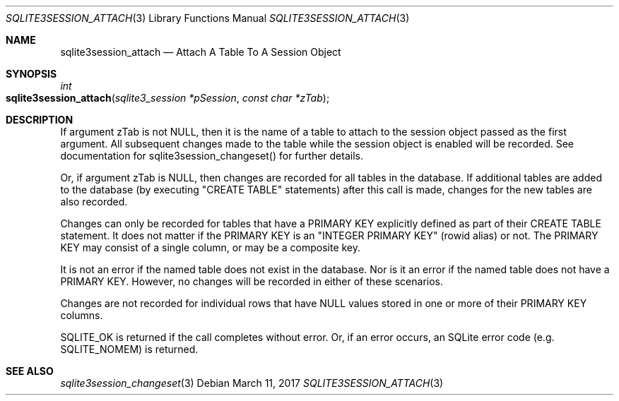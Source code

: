 .Dd March 11, 2017
.Dt SQLITE3SESSION_ATTACH 3
.Os
.Sh NAME
.Nm sqlite3session_attach
.Nd Attach A Table To A Session Object
.Sh SYNOPSIS
.Ft int 
.Fo sqlite3session_attach
.Fa "sqlite3_session *pSession"
.Fa "const char *zTab                "
.Fc
.Sh DESCRIPTION
If argument zTab is not NULL, then it is the name of a table to attach
to the session object passed as the first argument.
All subsequent changes made to the table while the session object is
enabled will be recorded.
See documentation for sqlite3session_changeset()
for further details.
.Pp
Or, if argument zTab is NULL, then changes are recorded for all tables
in the database.
If additional tables are added to the database (by executing "CREATE
TABLE" statements) after this call is made, changes for the new tables
are also recorded.
.Pp
Changes can only be recorded for tables that have a PRIMARY KEY explicitly
defined as part of their CREATE TABLE statement.
It does not matter if the PRIMARY KEY is an "INTEGER PRIMARY KEY" (rowid
alias) or not.
The PRIMARY KEY may consist of a single column, or may be a composite
key.
.Pp
It is not an error if the named table does not exist in the database.
Nor is it an error if the named table does not have a PRIMARY KEY.
However, no changes will be recorded in either of these scenarios.
.Pp
Changes are not recorded for individual rows that have NULL values
stored in one or more of their PRIMARY KEY columns.
.Pp
SQLITE_OK is returned if the call completes without error.
Or, if an error occurs, an SQLite error code (e.g.
SQLITE_NOMEM) is returned.
.Sh SEE ALSO
.Xr sqlite3session_changeset 3
